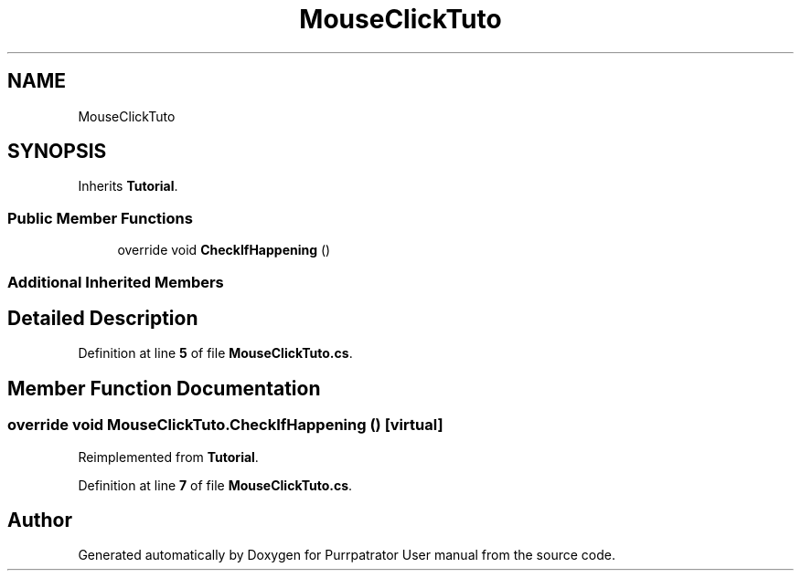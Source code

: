 .TH "MouseClickTuto" 3 "Mon Apr 18 2022" "Purrpatrator User manual" \" -*- nroff -*-
.ad l
.nh
.SH NAME
MouseClickTuto
.SH SYNOPSIS
.br
.PP
.PP
Inherits \fBTutorial\fP\&.
.SS "Public Member Functions"

.in +1c
.ti -1c
.RI "override void \fBCheckIfHappening\fP ()"
.br
.in -1c
.SS "Additional Inherited Members"
.SH "Detailed Description"
.PP 
Definition at line \fB5\fP of file \fBMouseClickTuto\&.cs\fP\&.
.SH "Member Function Documentation"
.PP 
.SS "override void MouseClickTuto\&.CheckIfHappening ()\fC [virtual]\fP"

.PP
Reimplemented from \fBTutorial\fP\&.
.PP
Definition at line \fB7\fP of file \fBMouseClickTuto\&.cs\fP\&.

.SH "Author"
.PP 
Generated automatically by Doxygen for Purrpatrator User manual from the source code\&.
